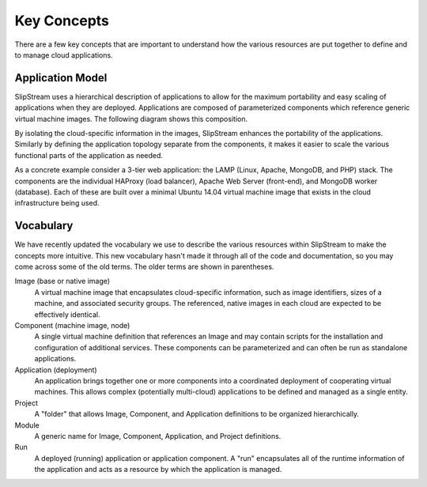 Key Concepts
============

There are a few key concepts that are important to understand how the
various resources are put together to define and to manage cloud
applications.

Application Model
-----------------

SlipStream uses a hierarchical description of applications to allow
for the maximum portability and easy scaling of applications when they
are deployed.  Applications are composed of parameterized components
which reference generic virtual machine images.  The following diagram
shows this composition.

.. image:: images/diagrams/application-model.png
   :width: 70%
   :align: center

By isolating the cloud-specific information in the images, SlipStream
enhances the portability of the applications.  Similarly by defining
the application topology separate from the components, it makes it
easier to scale the various functional parts of the application as
needed.

As a concrete example consider a 3-tier web application: the LAMP
(Linux, Apache, MongoDB, and PHP) stack.  The components are the
individual HAProxy (load balancer), Apache Web Server (front-end), and
MongoDB worker (database).  Each of these are built over a minimal
Ubuntu 14.04 virtual machine image that exists in the cloud
infrastructure being used.

Vocabulary
----------

We have recently updated the vocabulary we use to describe the various
resources within SlipStream to make the concepts more intuitive.  This
new vocabulary hasn't made it through all of the code and
documentation, so you may come across some of the old terms.  The
older terms are shown in parentheses. 

Image (base or native image)
    A virtual machine image that encapsulates cloud-specific
    information, such as image identifiers, sizes of a machine, and
    associated security groups.  The referenced, native images in each
    cloud are expected to be effectively identical.

Component (machine image, node)
    A single virtual machine definition that references an Image and
    may contain scripts for the installation and configuration of
    additional services.  These components can be parameterized and
    can often be run as standalone applications. 

Application (deployment)
    An application brings together one or more components into a
    coordinated deployment of cooperating virtual machines.  This
    allows complex (potentially multi-cloud) applications to be
    defined and managed as a single entity.

Project
    A "folder" that allows Image, Component, and Application
    definitions to be organized hierarchically. 

Module
    A generic name for Image, Component, Application, and Project
    definitions.

Run
    A deployed (running) application or application component. A "run"
    encapsulates all of the runtime information of the application and
    acts as a resource by which the application is managed.
